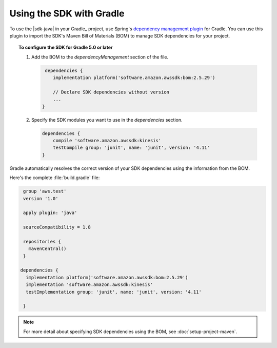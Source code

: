 .. Copyright 2010-2018 Amazon.com, Inc. or its affiliates. All Rights Reserved.

   This work is licensed under a Creative Commons Attribution-NonCommercial-ShareAlike 4.0
   International License (the "License"). You may not use this file except in compliance with the
   License. A copy of the License is located at http://creativecommons.org/licenses/by-nc-sa/4.0/.

   This file is distributed on an "AS IS" BASIS, WITHOUT WARRANTIES OR CONDITIONS OF ANY KIND,
   either express or implied. See the License for the specific language governing permissions and
   limitations under the License.

#########################
Using the SDK with Gradle
#########################

To use the |sdk-java| in your Gradle_ project, use Spring's `dependency management plugin
<https://github.com/spring-gradle-plugins/dependency-management-plugin>`_ for Gradle. You can use this
plugin to import the SDK's Maven Bill of Materials (BOM) to manage SDK dependencies for your project.

.. topic:: To configure the SDK for Gradle 5.0 or later

    
    #. Add the BOM to the *dependencyManagement* section of the file.

       .. code-block:: groovy

          dependencies {
             implementation platform('software.amazon.awssdk:bom:2.5.29')

             // Declare SDK dependencies without version
             ...
         } 


    #. Specify the SDK modules you want to use in the *dependencies* section.

       .. code-block:: groovy

          dependencies {
              compile 'software.amazon.awssdk:kinesis'
              testCompile group: 'junit', name: 'junit', version: '4.11'
          }

Gradle automatically resolves the correct version of your SDK dependencies using the information
from the BOM.

Here's the complete :file:`build.gradle` file:

.. code-block:: groovy

   group 'aws.test'
   version '1.0'

   apply plugin: 'java'

   sourceCompatibility = 1.8

   repositories {
     mavenCentral()
   }

  dependencies {
    implementation platform('software.amazon.awssdk:bom:2.5.29')
    implementation 'software.amazon.awssdk:kinesis'
    testImplementation group: 'junit', name: 'junit', version: '4.11'

   }

.. note:: For more detail about specifying SDK dependencies using the BOM, see
   :doc:`setup-project-maven`.

